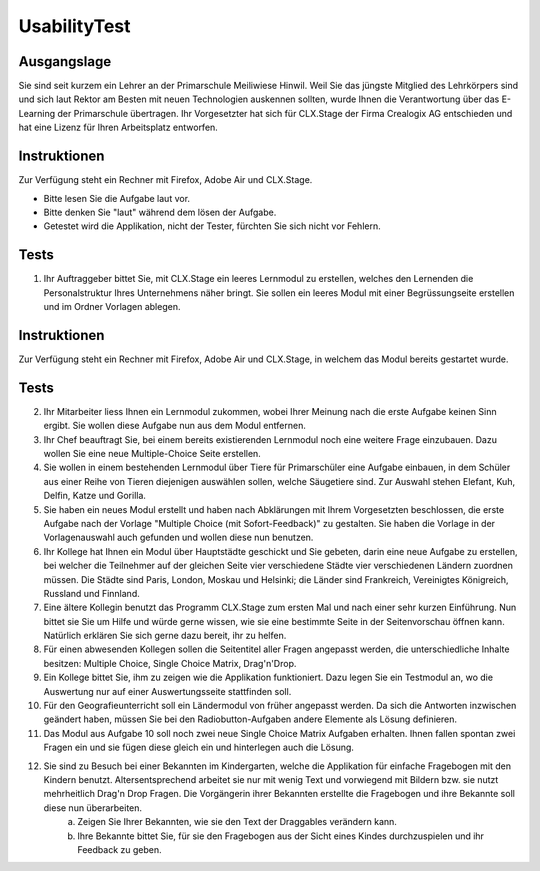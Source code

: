 =============
UsabilityTest
=============


Ausgangslage
============

Sie sind seit kurzem ein Lehrer an der Primarschule Meiliwiese Hinwil. Weil Sie das jüngste Mitglied des Lehrkörpers sind und sich laut Rektor am Besten mit neuen Technologien auskennen sollten, wurde Ihnen die Verantwortung über das E-Learning der Primarschule übertragen. Ihr Vorgesetzter hat sich für CLX.Stage der Firma Crealogix AG entschieden und hat eine Lizenz für Ihren Arbeitsplatz entworfen.


Instruktionen
=============

Zur Verfügung steht ein Rechner mit Firefox, Adobe Air und CLX.Stage.

* Bitte lesen Sie die Aufgabe laut vor.
* Bitte denken Sie "laut" während dem lösen der Aufgabe.
* Getestet wird die Applikation, nicht der Tester, fürchten Sie sich nicht vor Fehlern.


Tests
=====

1) Ihr Auftraggeber bittet Sie, mit CLX.Stage ein leeres Lernmodul zu erstellen, welches den Lernenden die Personalstruktur Ihres Unternehmens näher bringt. Sie sollen ein leeres Modul mit einer Begrüssungseite erstellen und im Ordner Vorlagen ablegen.


Instruktionen
=============

Zur Verfügung steht ein Rechner mit Firefox, Adobe Air und CLX.Stage, in welchem das Modul bereits gestartet wurde.


Tests
=====

2) Ihr Mitarbeiter liess Ihnen ein Lernmodul zukommen, wobei Ihrer Meinung nach die erste Aufgabe keinen Sinn ergibt. Sie wollen diese Aufgabe nun aus dem Modul entfernen.

3) Ihr Chef beauftragt Sie, bei einem bereits existierenden Lernmodul noch eine weitere Frage einzubauen. Dazu wollen Sie eine neue Multiple-Choice Seite erstellen.

4) Sie wollen in einem bestehenden Lernmodul über Tiere für Primarschüler eine Aufgabe einbauen, in dem Schüler aus einer Reihe von Tieren diejenigen auswählen sollen, welche Säugetiere sind. Zur Auswahl stehen Elefant, Kuh, Delfin, Katze und Gorilla.

5) Sie haben ein neues Modul erstellt und haben nach Abklärungen mit Ihrem Vorgesetzten beschlossen, die erste Aufgabe nach der Vorlage "Multiple Choice (mit Sofort-Feedback)" zu gestalten. Sie haben die Vorlage in der Vorlagenauswahl auch gefunden und wollen diese nun benutzen.

6) Ihr Kollege hat Ihnen ein Modul über Hauptstädte geschickt und Sie gebeten, darin eine neue Aufgabe zu erstellen, bei welcher die Teilnehmer auf der gleichen Seite vier verschiedene Städte vier verschiedenen Ländern zuordnen müssen. Die Städte sind Paris, London, Moskau und Helsinki; die Länder sind Frankreich, Vereinigtes Königreich, Russland und Finnland. 

7) Eine ältere Kollegin benutzt das Programm CLX.Stage zum ersten Mal und nach einer sehr kurzen Einführung. Nun bittet sie Sie um Hilfe und würde gerne wissen, wie sie eine bestimmte Seite in der Seitenvorschau öffnen kann. Natürlich erklären Sie sich gerne dazu bereit, ihr zu helfen.

8) Für einen abwesenden Kollegen sollen die Seitentitel aller Fragen angepasst werden, die unterschiedliche Inhalte besitzen: Multiple Choice, Single Choice Matrix, Drag'n'Drop.

9) Ein Kollege bittet Sie, ihm zu zeigen wie die Applikation funktioniert. Dazu legen Sie ein Testmodul an, wo die Auswertung nur auf einer Auswertungsseite stattfinden soll.

10) Für den Geografieunterricht soll ein Ländermodul von früher angepasst werden. Da sich die Antworten inzwischen geändert haben, müssen Sie bei den Radiobutton-Aufgaben andere Elemente als Lösung definieren.

11) Das Modul aus Aufgabe 10 soll noch zwei neue Single Choice Matrix Aufgaben erhalten. Ihnen fallen spontan zwei Fragen ein und sie fügen diese gleich ein und hinterlegen auch die Lösung.

12) Sie sind zu Besuch bei einer Bekannten im Kindergarten, welche die Applikation für einfache Fragebogen mit den Kindern benutzt. Altersentsprechend arbeitet sie nur mit wenig Text und vorwiegend mit Bildern bzw. sie nutzt mehrheitlich Drag'n Drop Fragen. Die Vorgängerin ihrer Bekannten erstellte die Fragebogen und ihre Bekannte soll diese nun überarbeiten.
	a) Zeigen Sie Ihrer Bekannten, wie sie den Text der Draggables verändern kann.
	b) Ihre Bekannte bittet Sie, für sie den Fragebogen aus der Sicht eines Kindes durchzuspielen und ihr Feedback zu geben.
